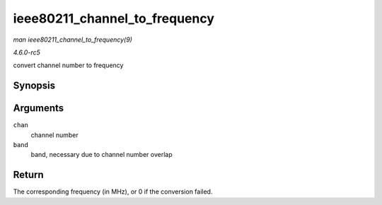 .. -*- coding: utf-8; mode: rst -*-

.. _API-ieee80211-channel-to-frequency:

==============================
ieee80211_channel_to_frequency
==============================

*man ieee80211_channel_to_frequency(9)*

*4.6.0-rc5*

convert channel number to frequency


Synopsis
========

.. c:function:: int ieee80211_channel_to_frequency( int chan, enum ieee80211_band band )

Arguments
=========

``chan``
    channel number

``band``
    band, necessary due to channel number overlap


Return
======

The corresponding frequency (in MHz), or 0 if the conversion failed.


.. ------------------------------------------------------------------------------
.. This file was automatically converted from DocBook-XML with the dbxml
.. library (https://github.com/return42/sphkerneldoc). The origin XML comes
.. from the linux kernel, refer to:
..
.. * https://github.com/torvalds/linux/tree/master/Documentation/DocBook
.. ------------------------------------------------------------------------------
